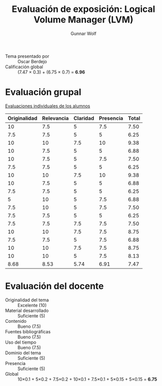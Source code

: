 #+title: Evaluación de exposición: Logical Volume Manager (LVM)
#+author: Gunnar Wolf

- Tema presentado por :: Oscar Berdejo
- Calificación global :: (7.47 × 0.3) + (6.75 × 0.7) = *6.96*

* Evaluación grupal

[[./evaluacion_alumnos.pdf][Evaluaciones individuales de los alumnos]]

|--------------+------------+----------+-----------+-------|
| Originalidad | Relevancia | Claridad | Presencia | Total |
|--------------+------------+----------+-----------+-------|
|           10 |        7.5 |        5 |       7.5 |  7.50 |
|          7.5 |        7.5 |        5 |         5 |  6.25 |
|           10 |         10 |      7.5 |        10 |  9.38 |
|           10 |        7.5 |        5 |         5 |  6.88 |
|           10 |        7.5 |        5 |       7.5 |  7.50 |
|          7.5 |        7.5 |        5 |         5 |  6.25 |
|           10 |         10 |      7.5 |        10 |  9.38 |
|           10 |        7.5 |        5 |         5 |  6.88 |
|          7.5 |        7.5 |        5 |         5 |  6.25 |
|            5 |         10 |        5 |       7.5 |  6.88 |
|          7.5 |         10 |        5 |       7.5 |  7.50 |
|          7.5 |        7.5 |        5 |         5 |  6.25 |
|          7.5 |        7.5 |      7.5 |       7.5 |  7.50 |
|           10 |         10 |      7.5 |       7.5 |  8.75 |
|          7.5 |        7.5 |        5 |       7.5 |  6.88 |
|           10 |         10 |      7.5 |       7.5 |  8.75 |
|           10 |         10 |        5 |       7.5 |  8.13 |
|--------------+------------+----------+-----------+-------|
|         8.68 |       8.53 |     5.74 |      6.91 |  7.47 |
#+TBLFM: @>$1..@>$4=vmean(@II..@III-1); f-2::@2$>..@>$>=vmean($1..$4); f-2
* Evaluación del docente

- Originalidad del tema :: Excelente (10)
- Material desarrollado :: Suficiente (5)
- Contenido :: Bueno (7.5)
- Fuentes bibliográficas :: Bueno (7.5)
- Uso del tiempo :: Bueno (7.5)
- Dominio del tema :: Suficiente (5)
- Presencia :: Suficiente (5)
- Global :: 10×0.1 + 5×0.2 + 7.5×0.2 + 10×0.1 + 7.5×0.1 + 5×0.15 +
            5×0.15 = *6.75*

